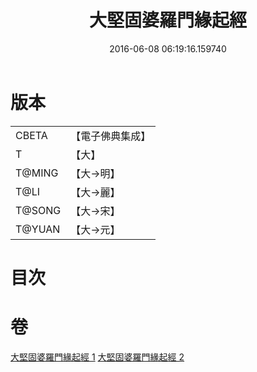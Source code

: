 #+TITLE: 大堅固婆羅門緣起經 
#+DATE: 2016-06-08 06:19:16.159740

* 版本
 |     CBETA|【電子佛典集成】|
 |         T|【大】     |
 |    T@MING|【大→明】   |
 |      T@LI|【大→麗】   |
 |    T@SONG|【大→宋】   |
 |    T@YUAN|【大→元】   |

* 目次

* 卷
[[file:KR6a0008_001.txt][大堅固婆羅門緣起經 1]]
[[file:KR6a0008_002.txt][大堅固婆羅門緣起經 2]]

